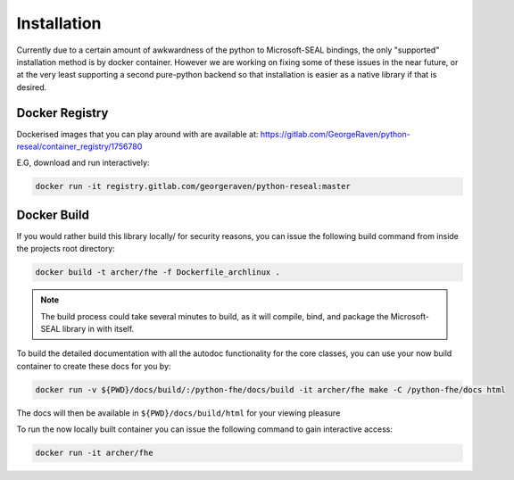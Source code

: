 .. pyrtd documentation master file, created by
   sphinx-quickstart on Mon Aug 26 13:30:29 2019.
   You can adapt this file completely to your liking, but it should at least
   contain the root `toctree` directive.

Installation
############

Currently due to a certain amount of awkwardness of the python to Microsoft-SEAL bindings, the only "supported" installation method is by docker container.
However we are working on fixing some of these issues in the near future, or at the very least supporting a second pure-python backend so that installation is easier as a native library if that is desired.

Docker Registry
+++++++++++++++

Dockerised images that you can play around with are available at: https://gitlab.com/GeorgeRaven/python-reseal/container_registry/1756780

E.G, download and run interactively:

.. code-block:: bash

  docker run -it registry.gitlab.com/georgeraven/python-reseal:master

.. _section_docker_build:

Docker Build
++++++++++++

If you would rather build this library locally/ for security reasons, you can issue the following build command from inside the projects root directory:

.. code-block:: bash

  docker build -t archer/fhe -f Dockerfile_archlinux .

.. note::

  The build process could take several minutes to build, as it will compile, bind, and package the Microsoft-SEAL library in with itself.

To build the detailed documentation with all the autodoc functionality for the core classes, you can use your now build container to create these docs for you by:

.. code-block:: bash

  docker run -v ${PWD}/docs/build/:/python-fhe/docs/build -it archer/fhe make -C /python-fhe/docs html

The docs will then be available in ``${PWD}/docs/build/html`` for your viewing pleasure

To run the now locally built container you can issue the following command to gain interactive access:

.. code-block:: bash

  docker run -it archer/fhe
